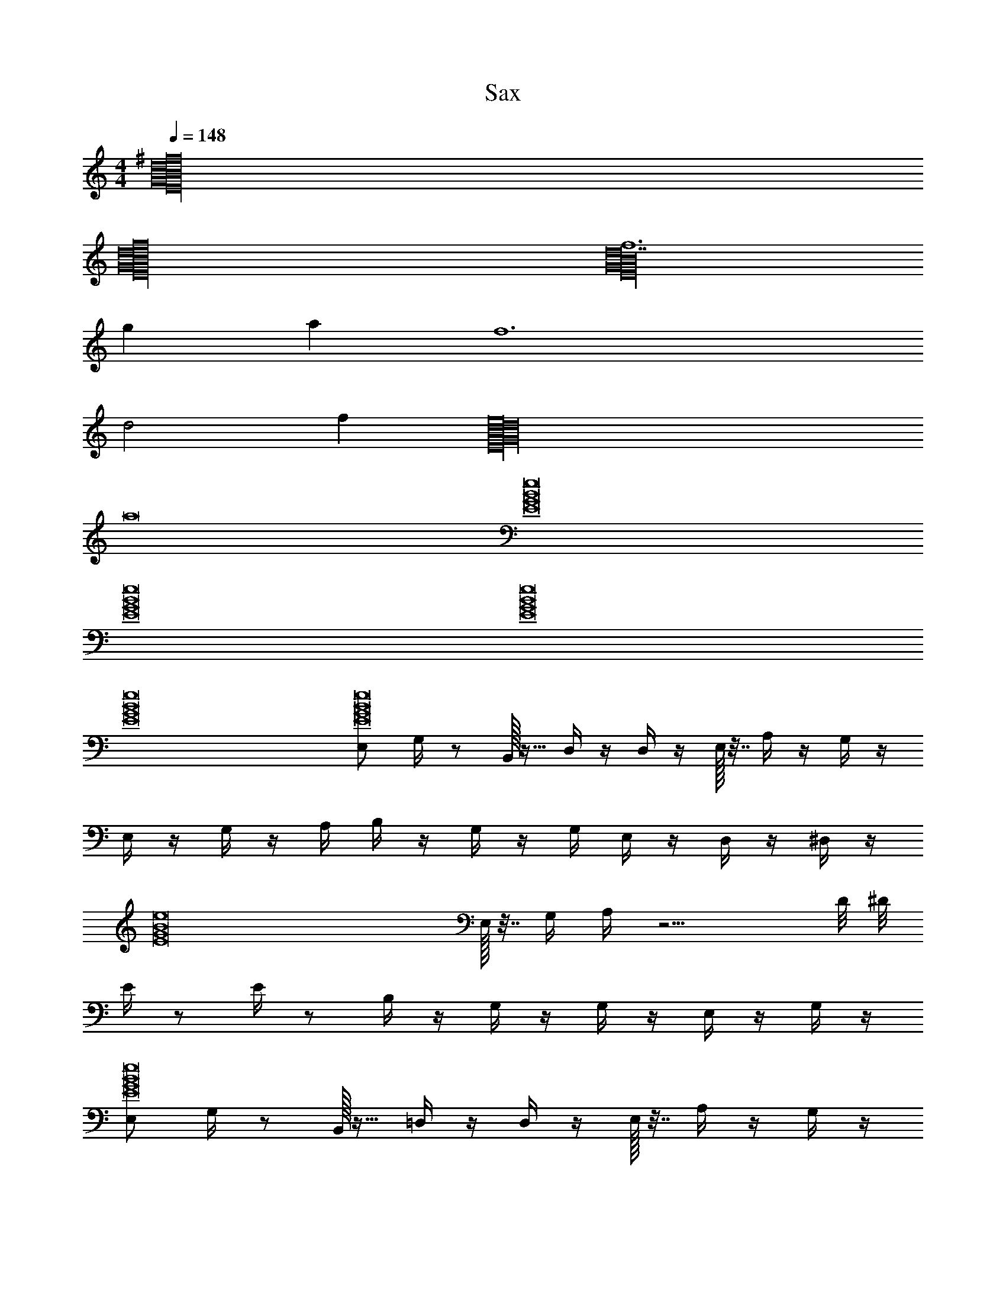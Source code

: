 X: 1
T: Sax
Z: ABC Generated by Starbound Composer v0.8.6
L: 1/4
M: 4/4
Q: 1/4=148
K: C
[d16^f16B16G16E16] 
[E16G16B16f16d16] 
[f6d14E16G16B16] 
g a f6 
[zd2] f [e8E16G16B16d16] 
a8 
[e8G8E8B8] 
[e8G8E8B8] 
[e8G8E8B8] 
[e8G8E8B8] 
[E,/E8B8e8G8] G,/4 z/ B,,/32 z15/32 D,/4 z/4 D,/4 z/4 E,/32 z7/32 A,/4 z/4 G,/4 z/4 
E,/4 z/4 G,/4 z/4 A,/4 B,/4 z/4 G,/4 z/4 G,/4 E,/4 z/4 D,/4 z/4 ^D,/4 z/4 
[z/4E8B8e8G8] E,/32 z7/32 G,/4 A,/4 z11/4 D/8 ^D/8 
E/4 z/ E/4 z/ B,/4 z/4 G,/4 z/4 G,/4 z/4 E,/4 z/4 G,/4 z/4 
[E,/E8B8e8G8] G,/4 z/ B,,/32 z15/32 =D,/4 z/4 D,/4 z/4 E,/32 z7/32 A,/4 z/4 G,/4 z/4 
E,/4 z/4 G,/4 z/4 A,/4 B,/4 z/4 G,/4 z/4 G,/4 E,/4 z/4 D,/4 z/4 ^D,/4 z/4 
[z/4E8B8e8G8] E,/32 z7/32 G,/4 A,/4 z11/4 =D/8 ^D/8 
E/4 z/ E/4 z/ B,/4 z/4 G,/4 z/4 G,/4 z/4 E,/4 z/4 G,/4 z/4 
[E,/E,,/G8E8B8e8] [G,/4G,,/4] z/ [B,,,/32B,,/32] z15/32 [D,,/4=D,/4] z/4 [D,/4D,,/4] z/4 [E,/32E,,/32] z7/32 [A,/4A,,/4] z/4 [G,/4G,,/4] z/4 
[E,/4E,,/4] z/4 [G,/4G,,/4] z/4 [A,/4A,,/4] [B,/4B,,/4] z/4 [G,,/4G,/4] z/4 [G,/4G,,/4] [E,/4E,,/4] z/4 [D,/4D,,/4] z/4 [^D,/4^D,,/4] z/4 
[z/4G8E8B8e8] [E,,/32E,/32] z7/32 [G,/4G,,/4] [A,/4A,,/4] z11/4 [=D,/8=D/8] [^D/8^D,/8] 
[E,/4E/4] z/ [E,/4E/4] z/ [B,/4B,,/4] z/4 [G,/4G,,/4] z/4 [G,,/4G,/4] z/4 [E,/4E,,/4] z/4 [G,/4G,,/4] z/4 
[E,/E,,/E8G8B8e8] [G,/4G,,/4] z/ [B,,,/32B,,/32] z15/32 [=D,,/4=D,/4] z/4 [D,/4D,,/4] z/4 [E,/32E,,/32] z7/32 [A,/4A,,/4] z/4 [G,/4G,,/4] z/4 
[E,/4E,,/4] z/4 [G,/4G,,/4] z/4 [A,/4A,,/4] [B,/4B,,/4] z/4 [G,,/4G,/4] z/4 [G,/4G,,/4] [E,/4E,,/4] z/4 [D,/4D,,/4] z/4 [^D,/4^D,,/4] z/4 
[z/4G8e8E8B8] [E,,/32E,/32] z7/32 [G,/4G,,/4] [A,/4A,,/4] z5/4 [E,/32E,,/32] z7/32 [G,,/4G,/4] [E,,/4E,/4] z5/4 
[E,/32E,,/32] z7/32 [G,/4G,,/4] [A,/4A,,/4] z/4 [E,,/4E,/4] [=D,/4=D,,/4] [^D,,/4^D,/4] [E,/4E,,/4] z7/4 [E4G4c4C4] 
[^F4D4B,4B4] 
[A2E2^C2A,2] [B2F2D2B,2] 
[eEBG] [A^cFf] [BdGg] [aAec] 
[=c4G4E4=C4] 
[F4D4B,4B4] 
[A2E2^C2A,2] [B2F2D2B,2] 
[eEBG] [A^cFf] [BdGg] [aAec] 
[=c4G4E4=C4] 
[F4D4B,4B4] 
[A2E2^C2A,2] [B2F2D2B,2] 
[eEBG] [A^cFf] [BdGg] [aAec] 
[=c4G4E4=C4] 
[F4D4B,4B4] 
[A2E2^C2A,2] [B2F2D2B,2] 
[d4B4G4E4] 
[=f3/8^c8^G8E8C8] ^f5/8 e/4 z/4 ^d/4 e3/4 z/ d/ z/ 
c/32 z15/32 d/ c/ B/4 F23/36 =F/9 z/ D/ E/ 
[^F/B4F4D4B,4] z/4 F/ z/4 G/ z/ F/32 z15/32 =c/20 ^c9/20 _B/ 
[=c/c4G4D4=C4] z/4 c/ z/4 ^c/ d c/ d/4 z/4 
[z/^C4c4G4E4] f/ e/4 z/4 d/4 e3/4 z/ d/ z/ 
[c/32B4F4d4D4] z15/32 d/ c/ =B/4 F23/36 =F/9 z/ D/ E/ 
[^F/D4B,4^G,4G4] z/4 F/ z/4 G/ z/ F/32 z15/32 c/ _B/ 
[=B/B4F4D4B,4] z/4 B/ z/4 c/ d c/ B/ 
[=f3/8c8G8E8C8] ^f5/8 e/4 z/4 d/4 e3/4 z/ d/ z/ 
c/32 z15/32 d/ c/ B/4 F23/36 =F/9 z/ D/ E/ 
[^F/B4F4D4B,4] z/4 F/ z/4 G/ z/ F/32 z15/32 =c/20 ^c9/20 _B/ 
[=c/c4G4D4=C4] z/4 c/ z/4 ^c/ d c/ d/4 z/4 
[z/^C4c4G4E4] f/ e/4 z/4 d/4 e3/4 z/ d/ z/ 
[c/32B4F4d4D4] z15/32 d/ c/ =B/4 F23/36 =F/9 z/ D/ E/ 
[^F/G4G,4B,4D4] z/4 F/ z/4 G/ z/ F/32 z15/32 c/ _B/ 
[=B/B,4D4F4B4] z/4 B/ z/4 c/ d c/ B/ 
[z/E8B8e8=G8] E,/8 z/8 =G,/8 z/8 E,/8 z3/8 E,/8 z/8 G,/8 z/8 E,/8 z3/8 E,/8 z/8 G,/8 z3/8 E,/8 z/8 G,/8 z7/8 
E,/8 z/8 G,/8 z/8 E,/8 z3/8 E,/8 z/8 G,/8 z/8 E,/8 z3/8 E,/8 z/8 G,/8 z3/8 E,/8 z/8 G,/8 z3/8 [z/G8E8B8e8] 
E,/8 z/8 G,/8 z/8 E,/8 z3/8 E,/8 z/8 G,/8 z/8 E,/8 z3/8 E,/8 z/8 G,/8 z3/8 E,/8 z/8 G,/8 z7/8 
E,/8 z/8 G,/8 z/8 E,/8 z3/8 E,/8 z/8 G,/8 z/8 E,/8 z3/8 E,/8 z/8 G,/8 z3/8 E,/8 z/8 G,/8 z3/8 [E,/4B8E8G8e8] z/4 
G,/4 A,/4 B,/4 =D/4 E/4 G/4 =d/6 e/6 g/6 a/6 b/6 ^c'/6 e'/6 ^f'/6 a'/6 b'/6 d''/6 z/6 e''/32 z7/32 ^c''/6 b'/6 
a'/6 f'/6 e'/6 d'/6 b/6 z/12 a/6 g/6 e/6 d/6 B/6 A/6 G/6 E/6 D/6 =C/6 B,/6 G,/6 A,/4 ^F,/4 [G,/8E8B8e8G8] z/8 E,/8 z/8 G,/8 z/8 
A,/8 z/8 B,/8 z/8 G,/8 z/8 A,/8 z/8 B,/8 z/8 D/8 z/8 A,/8 z/8 C/8 z/8 D/8 z/8 E/8 z/8 B,/8 z/8 D/8 z/8 E/8 z/8 B,/8 z/8 E,/8 z/8 G,/8 z/8 
A,/8 z/8 D/8 z/8 G,/8 z/8 A,/8 z/8 B,/8 z/8 E/8 z/8 G/8 z/8 E/8 z/8 B,/8 z/8 A,/8 z/8 B,/8 z/8 A,/8 z/8 G,/8 z/8 [A/8B8E8e8G8] z/8 G/8 z/8 F/8 z/8 
E/8 z/8 D/8 z/8 B,/8 z/8 A,/8 z/8 G,/8 z/8 E,/4 =D,/4 B,,/4 D,/4 E,/4 G,/8 z/8 A,/8 z/8 B,/8 z/8 E/8 z5/8 
E/8 z/8 B,/8 z3/8 B,/8 z3/8 G,/8 z3/8 G,/8 z3/8 E,/8 
